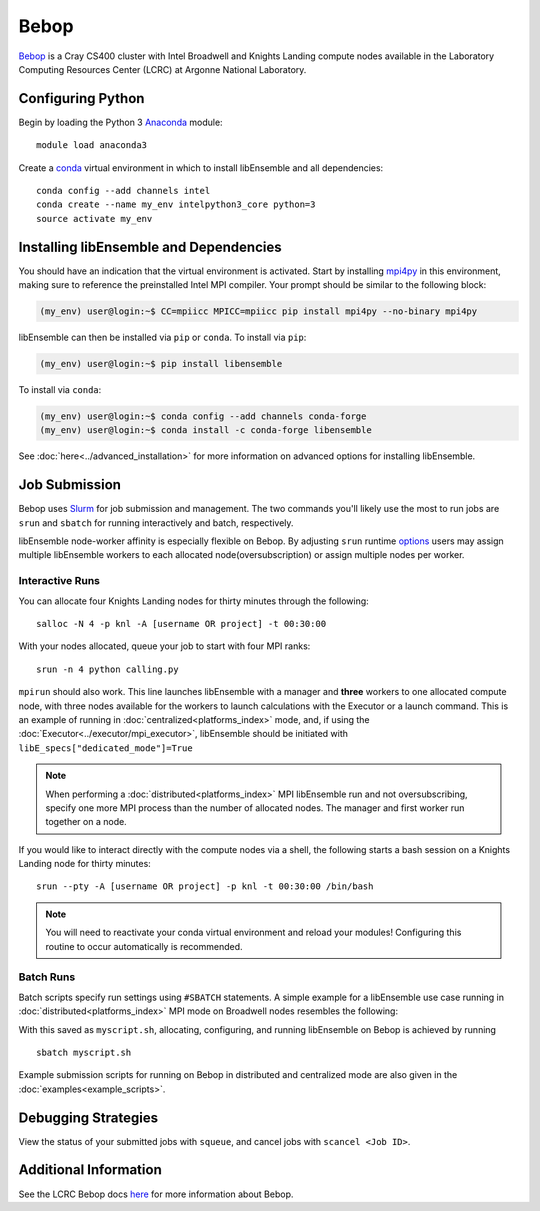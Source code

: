 =====
Bebop
=====

Bebop_ is a Cray CS400 cluster with Intel Broadwell and Knights Landing compute
nodes available in the Laboratory Computing Resources
Center (LCRC) at Argonne National
Laboratory.

Configuring Python
------------------

Begin by loading the Python 3 Anaconda_ module::

    module load anaconda3

Create a conda_ virtual environment in which to install libEnsemble and all
dependencies::

    conda config --add channels intel
    conda create --name my_env intelpython3_core python=3
    source activate my_env

Installing libEnsemble and Dependencies
---------------------------------------

You should have an indication that the virtual environment is activated.
Start by installing mpi4py_ in this environment, making sure to reference
the preinstalled Intel MPI compiler. Your prompt should be similar to the
following block:

.. code-block:: console

    (my_env) user@login:~$ CC=mpiicc MPICC=mpiicc pip install mpi4py --no-binary mpi4py

libEnsemble can then be installed via ``pip`` or ``conda``. To install via ``pip``:

.. code-block:: console

    (my_env) user@login:~$ pip install libensemble

To install via ``conda``:

.. code-block:: console

    (my_env) user@login:~$ conda config --add channels conda-forge
    (my_env) user@login:~$ conda install -c conda-forge libensemble

See :doc:`here<../advanced_installation>` for more information on advanced options
for installing libEnsemble.

Job Submission
--------------

Bebop uses Slurm_ for job submission and management. The two commands you'll
likely use the most to run jobs are ``srun`` and ``sbatch`` for running
interactively and batch, respectively.

libEnsemble node-worker affinity is especially flexible on Bebop. By adjusting
``srun`` runtime options_ users may assign multiple libEnsemble  workers to each
allocated node(oversubscription) or assign multiple nodes per worker.

Interactive Runs
^^^^^^^^^^^^^^^^

You can allocate four Knights Landing nodes for thirty minutes through the following::

    salloc -N 4 -p knl -A [username OR project] -t 00:30:00

With your nodes allocated, queue your job to start with four MPI ranks::

    srun -n 4 python calling.py

``mpirun`` should also work. This line launches libEnsemble with a manager and
**three** workers to one allocated compute node, with three nodes available for
the workers to launch calculations with the Executor or a launch command.
This is an example of running in :doc:`centralized<platforms_index>` mode, and,
if using the :doc:`Executor<../executor/mpi_executor>`, libEnsemble should
be initiated with ``libE_specs["dedicated_mode"]=True``

.. note::
    When performing a :doc:`distributed<platforms_index>` MPI libEnsemble run
    and not oversubscribing, specify one more MPI process than the number of
    allocated nodes. The manager and first worker run together on a node.

If you would like to interact directly with the compute nodes via a shell,
the following starts a bash session on a Knights Landing node
for thirty minutes::

    srun --pty -A [username OR project] -p knl -t 00:30:00 /bin/bash

.. note::
    You will need to reactivate your conda virtual environment and reload your
    modules! Configuring this routine to occur automatically is recommended.

Batch Runs
^^^^^^^^^^

Batch scripts specify run settings using ``#SBATCH`` statements. A simple example
for a libEnsemble use case running in :doc:`distributed<platforms_index>` MPI
mode on Broadwell nodes resembles the following:

.. code-block:: bash
    :linenos:

    #!/bin/bash
    #SBATCH -J myjob
    #SBATCH -N 4
    #SBATCH -p bdwall
    #SBATCH -A myproject
    #SBATCH -o myjob.out
    #SBATCH -e myjob.error
    #SBATCH -t 00:15:00

    # These four lines construct a machinefile for the executor and slurm
    srun hostname | sort -u > node_list
    head -n 1 node_list > machinefile.$SLURM_JOBID
    cat node_list >> machinefile.$SLURM_JOBID
    export SLURM_HOSTFILE=machinefile.$SLURM_JOBID

    srun --ntasks 5 python calling_script.py

With this saved as ``myscript.sh``, allocating, configuring, and running libEnsemble
on Bebop is achieved by running ::

    sbatch myscript.sh

Example submission scripts for running on Bebop in distributed and centralized mode
are also given in the :doc:`examples<example_scripts>`.

Debugging Strategies
--------------------

View the status of your submitted jobs with ``squeue``, and cancel jobs with
``scancel <Job ID>``.

Additional Information
----------------------

See the LCRC Bebop docs here_ for more information about Bebop.

.. _Bebop: https://www.lcrc.anl.gov/systems/resources/bebop/
.. _Anaconda: https://www.anaconda.com/
.. _conda: https://conda.io/en/latest/
.. _mpi4py: https://mpi4py.readthedocs.io/en/stable/
.. _Slurm: https://slurm.schedmd.com/
.. _here: https://www.lcrc.anl.gov/for-users/using-lcrc/running-jobs/running-jobs-on-bebop/
.. _options: https://slurm.schedmd.com/srun.html
